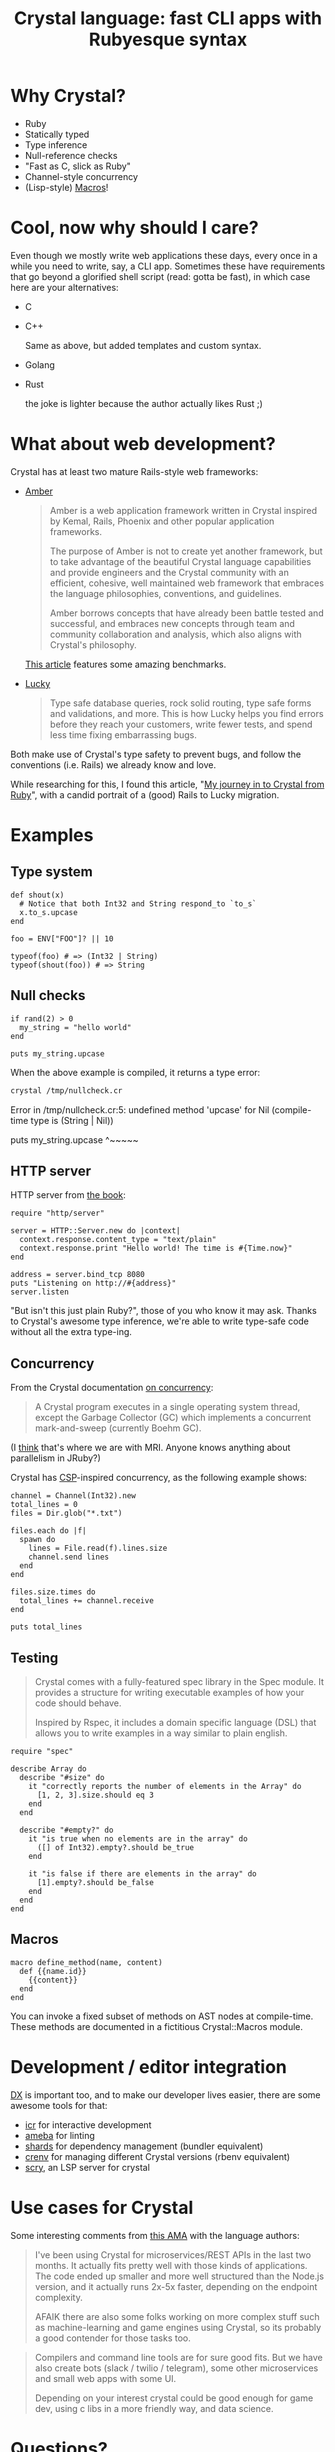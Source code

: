 # -*- mode: Org; org-download-image-dir: "./img-crystal-lang"; -*-
#+OPTIONS: reveal_center:t reveal_progress:t reveal_history:t reveal_control:t
#+OPTIONS: reveal_mathjax:t reveal_rolling_links:t reveal_keyboard:t reveal_overview:t num:nil
#+OPTIONS: reveal_width:1200 reveal_height:800
#+OPTIONS: toc:nil timestamp:nil author:nil ^:nil
#+REVEAL_MARGIN: 0.0
#+REVEAL_MIN_SCALE: 0.1
#+REVEAL_MAX_SCALE: 1.0
#+REVEAL_TRANS: none
#+REVEAL_THEME: night
#+REVEAL_HLEVEL: 2
#+REVEAL_DEFAULT_FRAG_STYLE: roll-in
#+REVEAL_ROOT: http://cdn.jsdelivr.net/reveal.js/3.0.0/

#+TITLE: Crystal language: fast CLI apps with Rubyesque syntax
* Why Crystal?

  #+ATTR_REVEAL: :frag t
   - Ruby
   - Statically typed
   - Type inference
   - Null-reference checks
   - "Fast as C, slick as Ruby"
   - Channel-style concurrency
   - (Lisp-style) [[https://crystal-lang.org/docs/syntax_and_semantics/macros.html][Macros]]!

* Cool, now why should I care?

  Even though we mostly write web applications these days, every once in a while
  you need to write, say, a CLI app. Sometimes these have requirements that go
  beyond a glorified shell script (read: gotta be fast), in which case here are
  your alternatives:

  #+ATTR_REVEAL: :frag t
  - C
    #+DOWNLOADED: https://i.redd.it/8ortgw167hhz.png @ 2018-07-17 21:30:55
    [[file:img-crystal-lang/8ortgw167hhz_2018-07-17_21-30-55.png]]

  #+REVEAL: split
  - C++

    Same as above, but added templates and custom syntax.

    #+DOWNLOADED: https://i.pinimg.com/originals/f0/f0/93/f0f093223cd931deb48b2f29fe610c17.png @ 2018-07-17 21:36:40
    [[file:img-crystal-lang/f0f093223cd931deb48b2f29fe610c17_2018-07-17_21-36-40.png]]

  #+REVEAL: split
  - Golang

    #+DOWNLOADED: https://i.redditmedia.com/qGxliQk3J5iaw-vTQeqM9CCj2O94TT-_-3LyWqg24TY.png?w=722&s=607f1204dcee670a51950f52735df862 @ 2018-07-17 22:21:17
    [[file:img-crystal-lang/qGxliQk3J5iaw-vTQeqM9CCj2O94TT-_-3LyWqg24TY_2018-07-17_22-21-17.png]]

  #+REVEAL: split
  - Rust

    #+REVEAL: split
    #+DOWNLOADED: http://leftoversalad.com/c/015_programmingpeople/PPrust.png @ 2018-07-17 22:32:07
    #+attr_html: :height 500px :width auto
    [[file:img-crystal-lang/PPrust_2018-07-17_22-32-07.png]]

    #+ATTR_REVEAL: :frag t
    the joke is lighter because the author actually likes Rust ;)

* What about web development?

  Crystal has at least two mature Rails-style web frameworks:

  #+REVEAL: split
  - [[https://amberframework.org/][Amber]]

    #+BEGIN_QUOTE
    Amber is a web application framework written in Crystal inspired by Kemal,
    Rails, Phoenix and other popular application frameworks.

    The purpose of Amber is not to create yet another framework, but to take
    advantage of the beautiful Crystal language capabilities and provide
    engineers and the Crystal community with an efficient, cohesive, well
    maintained web framework that embraces the language philosophies,
    conventions, and guidelines.

    Amber borrows concepts that have already been battle tested and successful,
    and embraces new concepts through team and community collaboration and
    analysis, which also aligns with Crystal's philosophy.
    #+END_QUOTE

    [[https://crystal-lang.org/2018/01/25/amber-crystalizing-rails-and-phoenix.html][This article]] features some amazing benchmarks.

  #+REVEAL: split
  - [[https://luckyframework.org/][Lucky]]

    #+BEGIN_QUOTE
    Type safe database queries, rock solid routing, type safe forms and
    validations, and more. This is how Lucky helps you find errors before they
    reach your customers, write fewer tests, and spend less time fixing
    embarrassing bugs.
    #+END_QUOTE

  #+REVEAL: split
  Both make use of Crystal's type safety to prevent bugs, and follow the
  conventions (i.e. Rails) we already know and love.

  #+ATTR_REVEAL: :frag t
  While researching for this, I found this article, "[[https://dev.to/jwoertink/my-journey-in-to-crystal-from-ruby-3bmm][My journey in to Crystal
  from Ruby]]", with a candid portrait of a (good) Rails to Lucky migration.

* Examples
** Type system

   #+BEGIN_SRC crystal
def shout(x)
  # Notice that both Int32 and String respond_to `to_s`
  x.to_s.upcase
end

foo = ENV["FOO"]? || 10

typeof(foo) # => (Int32 | String)
typeof(shout(foo)) # => String
   #+END_SRC

** Null checks

   #+BEGIN_SRC crystal :tangle /tmp/nullcheck.cr
if rand(2) > 0
  my_string = "hello world"
end

puts my_string.upcase
   #+END_SRC

   #+REVEAL: split

   When the above example is compiled, it returns a type error:

   #+BEGIN_SRC sh :session compilecr :results raw drawer :exports both :eval no-export
   crystal /tmp/nullcheck.cr
   #+END_SRC

   #+ATTR_REVEAL: :frag t

   #+RESULTS:
   :RESULTS:
   Error in /tmp/nullcheck.cr:5: undefined method 'upcase' for Nil (compile-time type is (String | Nil))

   puts my_string.upcase
                  ^~~~~~
   :END:

** HTTP server
   HTTP server from [[https://crystal-lang.org/docs/overview/http_server.html][the book]]:

   #+BEGIN_SRC crystal
     require "http/server"

     server = HTTP::Server.new do |context|
       context.response.content_type = "text/plain"
       context.response.print "Hello world! The time is #{Time.now}"
     end

     address = server.bind_tcp 8080
     puts "Listening on http://#{address}"
     server.listen
   #+END_SRC

   #+ATTR_REVEAL: :frag t
   "But isn't this just plain Ruby?", those of you who know it may ask. Thanks to
   Crystal's awesome type inference, we're able to write type-safe code without
   all the extra type-ing.

** Concurrency

   From the Crystal documentation [[https://crystal-lang.org/docs/guides/concurrency.html][on concurrency]]:

   #+BEGIN_QUOTE
   A Crystal program executes in a single operating system thread, except the
   Garbage Collector (GC) which implements a concurrent mark-and-sweep
   (currently Boehm GC).
   #+END_QUOTE

   (I _think_ that's where we are with MRI. Anyone knows anything about
   parallelism in JRuby?)

   #+REVEAL: split
   Crystal has [[https://en.wikipedia.org/wiki/Communicating_sequential_processes][CSP]]-inspired concurrency, as the following example shows:

   #+BEGIN_SRC crystal
channel = Channel(Int32).new
total_lines = 0
files = Dir.glob("*.txt")

files.each do |f|
  spawn do
    lines = File.read(f).lines.size
    channel.send lines
  end
end

files.size.times do
  total_lines += channel.receive
end

puts total_lines
   #+END_SRC

** Testing

   #+BEGIN_QUOTE
Crystal comes with a fully-featured spec library in the Spec module. It provides
a structure for writing executable examples of how your code should behave.

Inspired by Rspec, it includes a domain specific language (DSL) that allows you
to write examples in a way similar to plain english.
   #+END_QUOTE

   #+REVEAL: split
   #+BEGIN_SRC crystal
require "spec"

describe Array do
  describe "#size" do
    it "correctly reports the number of elements in the Array" do
      [1, 2, 3].size.should eq 3
    end
  end

  describe "#empty?" do
    it "is true when no elements are in the array" do
      ([] of Int32).empty?.should be_true
    end

    it "is false if there are elements in the array" do
      [1].empty?.should be_false
    end
  end
end
   #+END_SRC

** Macros

   #+BEGIN_SRC crystal
macro define_method(name, content)
  def {{name.id}}
    {{content}}
  end
end
   #+END_SRC

   #+ATTR_REVEAL: :frag t
   You can invoke a fixed subset of methods on AST nodes at compile-time. These
   methods are documented in a fictitious Crystal::Macros module.

* Development / editor integration

  [[http://developerexperience.org/][DX]] is important too, and to make our developer lives easier, there are some
  awesome tools for that:

  #+ATTR_REVEAL: :frag t
   - [[https://github.com/crystal-community/icr][icr]] for interactive development
   - [[https://github.com/veelenga/ameba][ameba]] for linting
   - [[https://github.com/crystal-lang/shards][shards]] for dependency management (bundler equivalent)
   - [[https://github.com/pine/crenv][crenv]] for managing different Crystal versions (rbenv equivalent)
   - [[https://github.com/crystal-lang-tools/scry][scry]], an LSP server for crystal

* Use cases for Crystal

  Some interesting comments from [[https://dev.to/crystal-lang/we-created-the-crystal-language-ask-us-anything/comments/lol][this AMA]] with the language authors:

  #+BEGIN_QUOTE
I've been using Crystal for microservices/REST APIs in the last two months. It
actually fits pretty well with those kinds of applications. The code ended up
smaller and more well structured than the Node.js version, and it actually runs
2x-5x faster, depending on the endpoint complexity.


AFAIK there are also some folks working on more complex stuff such as
machine-learning and game engines using Crystal, so its probably a good
contender for those tasks too.
  #+END_QUOTE

  #+REVEAL: split
  #+BEGIN_QUOTE
Compilers and command line tools are for sure good fits. But we have also create
bots (slack / twilio / telegram), some other microservices and small web apps
with some UI.

Depending on your interest crystal could be good enough for game dev, using c
libs in a more friendly way, and data science.
  #+END_QUOTE

* Questions?
